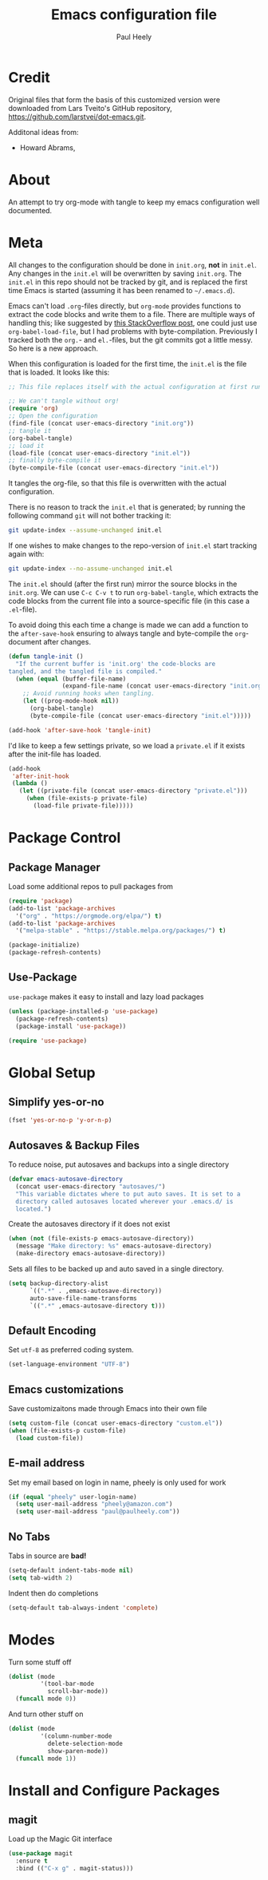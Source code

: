 #+TITLE: Emacs configuration file
#+AUTHOR: Paul Heely
#+BABEL: :cache yes
#+LATEX_HEADER: \usepackage{parskip}
#+LATEX_HEADER: \usepackage{inconsolata}
#+LATEX_HEADER: \usepackage[utf8]{inputenc}
#+PROPERTY: header-args :tangle yes


* Credit
  Original files that form the basis of this customized version were downloaded from Lars Tveito's GitHub repository, [[https://github.com/larstvei/dot-emacs.git]].

  Additonal ideas from:
  - Howard Abrams, 
  
* About

  An attempt to try org-mode with tangle to keep my emacs configuration well documented.

* Meta
   
  All changes to the configuration should be done in =init.org=, *not* in
  =init.el=. Any changes in the =init.el= will be overwritten by saving
  =init.org=. The =init.el= in this repo should not be tracked by git, and
  is replaced the first time Emacs is started (assuming it has been renamed
  to =~/.emacs.d=).

  Emacs can't load =.org=-files directly, but =org-mode= provides functions
  to extract the code blocks and write them to a file. There are multiple
  ways of handling this; like suggested by [[http://emacs.stackexchange.com/questions/3143/can-i-use-org-mode-to-structure-my-emacs-or-other-el-configuration-file][this StackOverflow post]], one
  could just use =org-babel-load-file=, but I had problems with
  byte-compilation. Previously I tracked both the =org.=- and =el.=-files,
  but the git commits got a little messy. So here is a new approach.

  When this configuration is loaded for the first time, the ~init.el~ is
  the file that is loaded. It looks like this:

  #+BEGIN_SRC emacs-lisp :tangle no
  ;; This file replaces itself with the actual configuration at first run.

  ;; We can't tangle without org!
  (require 'org)
  ;; Open the configuration
  (find-file (concat user-emacs-directory "init.org"))
  ;; tangle it
  (org-babel-tangle)
  ;; load it
  (load-file (concat user-emacs-directory "init.el"))
  ;; finally byte-compile it
  (byte-compile-file (concat user-emacs-directory "init.el"))
  #+END_SRC

  It tangles the org-file, so that this file is overwritten with the actual
  configuration.

  There is no reason to track the =init.el= that is generated; by running
  the following command =git= will not bother tracking it:

  #+BEGIN_SRC sh :tangle no
  git update-index --assume-unchanged init.el
  #+END_SRC

  If one wishes to make changes to the repo-version of =init.el= start
  tracking again with:

  #+BEGIN_SRC sh :tangle no
  git update-index --no-assume-unchanged init.el
  #+END_SRC

  The =init.el= should (after the first run) mirror the source blocks in
  the =init.org=. We can use =C-c C-v t= to run =org-babel-tangle=, which
  extracts the code blocks from the current file into a source-specific
  file (in this case a =.el=-file).

  To avoid doing this each time a change is made we can add a function to
  the =after-save-hook= ensuring to always tangle and byte-compile the
  =org=-document after changes.

  #+BEGIN_SRC emacs-lisp
  (defun tangle-init ()
    "If the current buffer is 'init.org' the code-blocks are
  tangled, and the tangled file is compiled."
    (when (equal (buffer-file-name)
                 (expand-file-name (concat user-emacs-directory "init.org")))
      ;; Avoid running hooks when tangling.
      (let ((prog-mode-hook nil))
        (org-babel-tangle)
        (byte-compile-file (concat user-emacs-directory "init.el")))))

  (add-hook 'after-save-hook 'tangle-init)
  #+END_SRC

  I'd like to keep a few settings private, so we load a =private.el= if it
  exists after the init-file has loaded.

  #+BEGIN_SRC emacs-lisp
  (add-hook
   'after-init-hook
   (lambda ()
     (let ((private-file (concat user-emacs-directory "private.el")))
       (when (file-exists-p private-file)
         (load-file private-file)))))
  #+END_SRC

* Package Control
** Package Manager
   Load some additional repos to pull packages from
   
   #+BEGIN_SRC emacs-lisp
   (require 'package)
   (add-to-list 'package-archives 
     '("org" . "https://orgmode.org/elpa/") t)
   (add-to-list 'package-archives 
     '("melpa-stable" . "https://stable.melpa.org/packages/") t)

   (package-initialize)
   (package-refresh-contents)
   #+END_SRC

** Use-Package
   =use-package= makes it easy to install and lazy load packages

   #+BEGIN_SRC emacs-lisp
   (unless (package-installed-p 'use-package)
     (package-refresh-contents)
     (package-install 'use-package))

   (require 'use-package)
   #+END_SRC

* Global Setup
** Simplify yes-or-no

  #+BEGIN_SRC emacs-lisp
  (fset 'yes-or-no-p 'y-or-n-p)
  #+END_SRC

** Autosaves & Backup Files
   To reduce noise, put autosaves and backups into a single directory
   #+BEGIN_SRC emacs-lisp
   (defvar emacs-autosave-directory
     (concat user-emacs-directory "autosaves/")
     "This variable dictates where to put auto saves. It is set to a
     directory called autosaves located wherever your .emacs.d/ is
     located.")
   #+END_SRC

   Create the autosaves directory if it does not exist

   #+BEGIN_SRC emacs-lisp
   (when (not (file-exists-p emacs-autosave-directory))
     (message "Make directory: %s" emacs-autosave-directory)
     (make-directory emacs-autosave-directory))
   #+END_SRC
   

   Sets all files to be backed up and auto saved in a single directory.

   #+BEGIN_SRC emacs-lisp
   (setq backup-directory-alist
         `((".*" . ,emacs-autosave-directory))
         auto-save-file-name-transforms
         `((".*" ,emacs-autosave-directory t)))
   #+END_SRC

** Default Encoding
   Set =utf-8= as preferred coding system.

   #+BEGIN_SRC emacs-lisp
   (set-language-environment "UTF-8")
   #+END_SRC

** Emacs customizations
   Save customizaitons made through Emacs into their own file
   #+BEGIN_SRC emacs-lisp
   (setq custom-file (concat user-emacs-directory "custom.el"))
   (when (file-exists-p custom-file)
     (load custom-file))
   #+END_SRC

** E-mail address 
  Set my email based on login in name, pheely is only used for work
  
  #+BEGIN_SRC emacs-lisp
  (if (equal "pheely" user-login-name)
    (setq user-mail-address "pheely@amazon.com")
    (setq user-mail-address "paul@paulheely.com"))
  #+END_SRC

** No Tabs
   Tabs in source are *bad!*
   
   #+BEGIN_SRC emacs-lisp
   (setq-default indent-tabs-mode nil)
   (setq tab-width 2)
   #+END_SRC
   
   Indent then do completions
   
   #+BEGIN_SRC emacs-lisp
   (setq-default tab-always-indent 'complete)
   #+END_SRC
* Modes

  Turn some stuff off
  
  #+BEGIN_SRC emacs-lisp
  (dolist (mode
           '(tool-bar-mode
             scroll-bar-mode))
    (funcall mode 0))
  #+END_SRC
  
  And turn other stuff on

  #+BEGIN_SRC emacs-lisp
  (dolist (mode
           '(column-number-mode
             delete-selection-mode
             show-paren-mode))
    (funcall mode 1))
  #+END_SRC
  
* Install and Configure Packages
** magit
   Load up the Magic Git interface
   
   #+BEGIN_SRC emacs-lisp
   (use-package magit
     :ensure t
     :bind (("C-x g" . magit-status)))
   #+END_SRC

